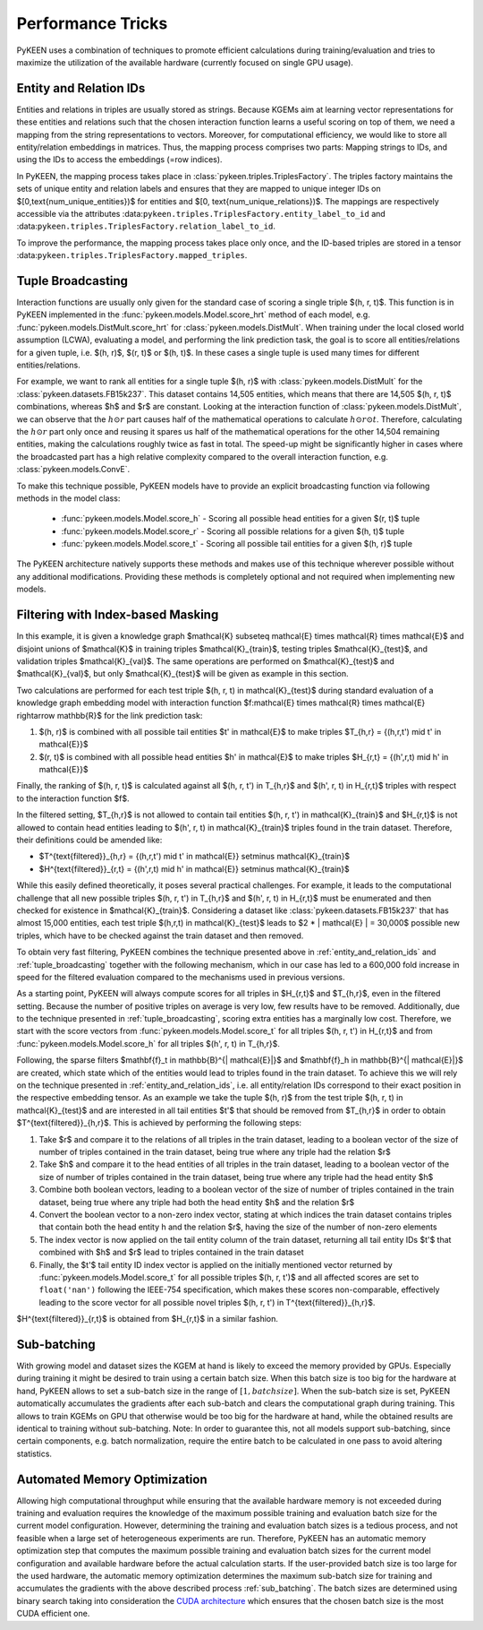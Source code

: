 Performance Tricks
==================
PyKEEN uses a combination of techniques to promote efficient calculations during training/evaluation
and tries to maximize the utilization of the available hardware (currently focused on single GPU usage).

.. _entity_and_relation_ids:

Entity and Relation IDs
-----------------------
Entities and relations in triples are usually stored as strings.
Because KGEMs aim at learning vector representations for these entities and relations such that the chosen
interaction function learns a useful scoring on top of them, we need a mapping from the string representations
to vectors. Moreover, for computational efficiency, we would like to store all entity/relation embeddings in matrices.
Thus, the mapping process comprises two parts: Mapping strings to IDs, and using the IDs to access the embeddings
(=row indices).

In PyKEEN, the mapping process takes place in :class:`pykeen.triples.TriplesFactory`. The triples factory maintains
the sets of unique entity and relation labels and ensures that they are mapped to unique integer IDs on
$[0,\text{num_unique_entities})$ for entities and $[0, \text{num_unique_relations})$. The mappings are respectively
accessible via the attributes :data:``pykeen.triples.TriplesFactory.entity_label_to_id`` and
:data:``pykeen.triples.TriplesFactory.relation_label_to_id``.

To improve the performance, the mapping process takes place only once, and the ID-based
triples are stored in a tensor :data:``pykeen.triples.TriplesFactory.mapped_triples``.

.. _tuple_broadcasting:

Tuple Broadcasting
------------------
Interaction functions are usually only given for the standard case of scoring a single triple $(h, r, t)$. This function
is in PyKEEN implemented in the :func:`pykeen.models.Model.score_hrt` method of each model, e.g.
:func:`pykeen.models.DistMult.score_hrt` for :class:`pykeen.models.DistMult`. When training under the local closed
world assumption (LCWA), evaluating a model, and performing the link prediction task, the goal is to score all
entities/relations for a given tuple, i.e. $(h, r)$, $(r, t)$ or $(h, t)$. In these cases a single tuple is used
many times for different entities/relations.

For example, we want to rank all entities for a single tuple $(h, r)$ with :class:`pykeen.models.DistMult` for the
:class:`pykeen.datasets.FB15k237`. This dataset contains 14,505 entities, which means that there are 14,505 $(h, r, t)$
combinations, whereas $h$ and $r$ are constant. Looking at the interaction function of :class:`pykeen.models.DistMult`,
we can observe that the :math:`h \odot r` part causes half of the mathematical operations to calculate
:math:`h \odot r \odot t`. Therefore, calculating the :math:`h \odot r` part only once and reusing it spares us
half of the mathematical operations for the other 14,504 remaining entities, making the calculations roughly
twice as fast in total. The speed-up might be significantly higher in cases where the broadcasted part has a high
relative complexity compared to the overall interaction function, e.g. :class:`pykeen.models.ConvE`.

To make this technique possible, PyKEEN models have to provide an explicit broadcasting function via following methods
in the model class:

 - :func:`pykeen.models.Model.score_h` - Scoring all possible head entities for a given $(r, t)$ tuple
 - :func:`pykeen.models.Model.score_r` - Scoring all possible relations for a given $(h, t)$ tuple
 - :func:`pykeen.models.Model.score_t` - Scoring all possible tail entities for a given $(h, r)$ tuple

The PyKEEN architecture natively supports these methods and makes use of this technique wherever possible without any
additional modifications. Providing these methods is completely optional and not required when implementing new models.

Filtering with Index-based Masking
----------------------------------
In this example, it is given a knowledge graph $\mathcal{K} \subseteq \mathcal{E} \times \mathcal{R} \times \mathcal{E}$
and disjoint unions of $\mathcal{K}$ in training triples $\mathcal{K}_{train}$, testing triples $\mathcal{K}_{test}$,
and validation triples $\mathcal{K}_{val}$. The same operations are performed on $\mathcal{K}_{test}$ and
$\mathcal{K}_{val}$, but only $\mathcal{K}_{test}$ will be given as example in this section.

Two calculations are performed for each test triple $(h, r, t) \in \mathcal{K}_{test}$ during standard evaluation of
a knowledge graph embedding model with interaction function
$f:\mathcal{E} \times \mathcal{R} \times \mathcal{E} \rightarrow \mathbb{R}$ for the link prediction task:

1. $(h, r)$ is combined with all possible tail entities $t' \in \mathcal{E}$ to make triples
   $T_{h,r} = \{(h,r,t') \mid t' \in \mathcal{E}\}$
2. $(r, t)$ is combined with all possible head entities $h' \in \mathcal{E}$ to make triples
   $H_{r,t} = \{(h',r,t) \mid h' \in \mathcal{E}\}$

Finally, the ranking of $(h, r, t)$ is calculated against all $(h, r, t') \in T_{h,r}$
and $(h', r, t) \in H_{r,t}$ triples with respect to the interaction function $f$.

In the filtered setting, $T_{h,r}$ is not allowed to contain tail entities $(h, r, t') \in \mathcal{K}_{train}$
and $H_{r,t}$ is not allowed to contain head entities leading to $(h', r, t) \in \mathcal{K}_{train}$ triples
found in the train dataset. Therefore, their definitions could be amended like:

- $T^{\text{filtered}}_{h,r} = \{(h,r,t') \mid t' \in \mathcal{E}\} \setminus \mathcal{K}_{train}$
- $H^{\text{filtered}}_{r,t} = \{(h',r,t) \mid h' \in \mathcal{E}\} \setminus \mathcal{K}_{train}$

While this easily defined theoretically, it poses several practical challenges.
For example, it leads to the computational challenge that all new possible triples $(h, r, t') \in T_{h,r}$ and
$(h', r, t) \in H_{r,t}$ must be enumerated and then checked for existence in $\mathcal{K}_{train}$.
Considering a dataset like :class:`pykeen.datasets.FB15k237` that has almost 15,000 entities, each test triple
$(h,r,t) \in \mathcal{K}_{test}$ leads to $2 * | \mathcal{E} | = 30,000$ possible new triples, which have to be
checked against the train dataset and then removed.

To obtain very fast filtering, PyKEEN combines the technique presented above in
:ref:`entity_and_relation_ids` and :ref:`tuple_broadcasting` together with the following
mechanism, which in our case has led to a 600,000 fold increase in speed for the filtered evaluation
compared to the mechanisms used in previous versions.

As a starting point, PyKEEN will always compute scores for all triples in $H_{r,t}$ and $T_{h,r}$, even in
the filtered setting. Because the number of positive triples on average is very low, few results have to be removed.
Additionally, due to the technique presented in :ref:`tuple_broadcasting`, scoring extra entities has a
marginally low cost. Therefore, we start with the score vectors from :func:`pykeen.models.Model.score_t`
for all triples $(h, r, t') \in H_{r,t}$ and from :func:`pykeen.models.Model.score_h`
for all triples $(h', r, t) \in T_{h,r}$.

Following, the sparse filters $\mathbf{f}_t \in \mathbb{B}^{| \mathcal{E}|}$ and
$\mathbf{f}_h \in \mathbb{B}^{| \mathcal{E}|}$ are created, which state which of the entities would lead to triples
found in the train dataset. To achieve this we will rely on the technique presented in
:ref:`entity_and_relation_ids`, i.e. all entity/relation IDs correspond to their
exact position in the respective embedding tensor.
As an example we take the tuple $(h, r)$ from the test triple $(h, r, t) \in \mathcal{K}_{test}$ and are interested
in all tail entities $t'$ that should be removed from $T_{h,r}$ in order to obtain $T^{\text{filtered}}_{h,r}$.
This is achieved by performing the following steps:

1. Take $r$ and compare it to the relations of all triples in the train dataset, leading to a boolean vector of the
   size of number of triples contained in the train dataset, being true where any triple had the relation $r$
2. Take $h$ and compare it to the head entities of all triples in the train dataset, leading to a boolean vector of the
   size of number of triples contained in the train dataset, being true where any triple had the head entity $h$
3. Combine both boolean vectors, leading to a boolean vector of the size of number of triples contained in the train
   dataset, being true where any triple had both the head entity $h$ and the relation $r$
4. Convert the boolean vector to a non-zero index vector, stating at which indices the train dataset contains triples
   that contain both the head entity h and the relation $r$, having the size of the number of non-zero elements
5. The index vector is now applied on the tail entity column of the train dataset, returning all tail entity IDs $t'$
   that combined with $h$ and $r$ lead to triples contained in the train dataset
6. Finally, the $t'$ tail entity ID index vector is applied on the initially mentioned vector returned by
   :func:`pykeen.models.Model.score_t` for all possible
   triples $(h, r, t')$ and all affected scores are set to ``float('nan')`` following the IEEE-754 specification, which
   makes these scores non-comparable, effectively leading to the score vector for all possible novel triples
   $(h, r, t') \in T^{\text{filtered}}_{h,r}$.

$H^{\text{filtered}}_{r,t}$ is obtained from $H_{r,t}$ in a similar fashion.

.. _sub_batching:

Sub-batching
------------
With growing model and dataset sizes the KGEM at hand is likely to exceed the memory provided by GPUs. Especially during
training it might be desired to train using a certain batch size. When this batch size is too big for the hardware at
hand, PyKEEN allows to set a sub-batch size in the range of :math:`[1, {batch size}]`. When the sub-batch size is set,
PyKEEN automatically accumulates the gradients after each sub-batch and clears the computational graph during training.
This allows to train KGEMs on GPU that otherwise would be too big for the hardware at hand, while the obtained results
are identical to training without sub-batching. Note: In order to guarantee this, not all models support sub-batching,
since certain components, e.g. batch normalization, require the entire batch to be calculated in one pass to avoid
altering statistics.

Automated Memory Optimization
-----------------------------
Allowing high computational throughput while ensuring that the available hardware memory is not exceeded during training
and evaluation requires the knowledge of the maximum possible training and evaluation batch size for the current model
configuration. However, determining the training and evaluation batch sizes is a tedious process, and not feasible when
a large set of heterogeneous experiments are run. Therefore, PyKEEN has an automatic memory optimization step that
computes the maximum possible training and evaluation batch sizes for the current model configuration and available
hardware before the actual calculation starts. If the user-provided batch size is too large for the used hardware, the
automatic memory optimization determines the maximum sub-batch size for training and accumulates the gradients with the
above described process :ref:`sub_batching`. The batch sizes are determined using binary search taking into
consideration the `CUDA architecture <https://developer.download.nvidia.com/video/gputechconf/gtc/2019/presentation/s9926-tensor-core-performance-the-ultimate-guide.pdf>`_
which ensures that the chosen batch size is the most CUDA efficient one.
